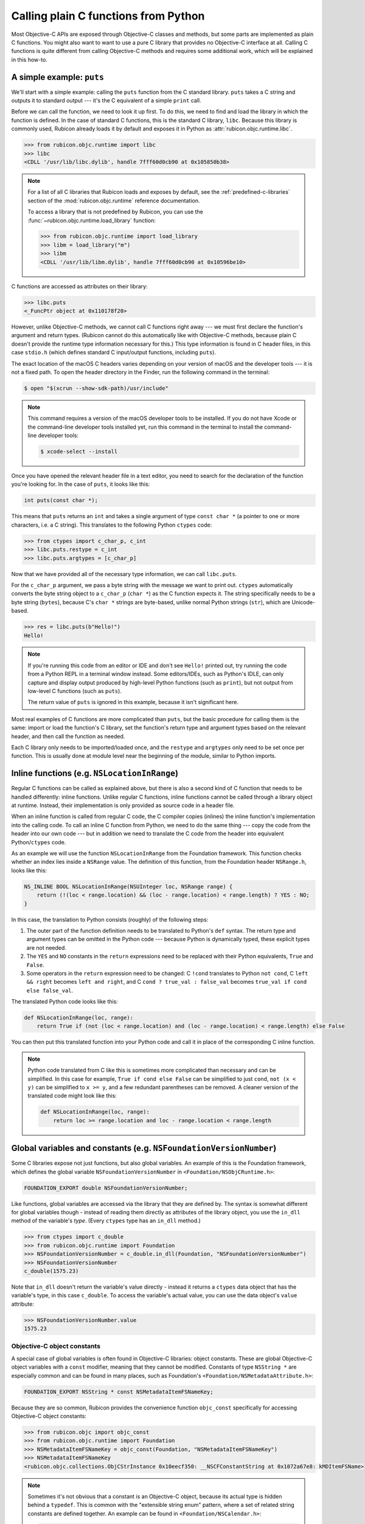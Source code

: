 =====================================
Calling plain C functions from Python
=====================================

Most Objective-C APIs are exposed through Objective-C classes and methods, but some parts are implemented as plain C functions. You might also want to want to use a pure C library that provides no Objective-C interface at all. Calling C functions is quite different from calling Objective-C methods and requires some additional work, which will be explained in this how-to.

.. seealso::

    The `ctypes tutorial <https://docs.python.org/3/library/ctypes.html#ctypes-tutorial>`_ in the Python documentation, which explains how to call C functions in general (without a specific focus on Apple platforms and Objective-C).

A simple example: ``puts``
--------------------------

We'll start with a simple example: calling the ``puts`` function from the C standard library. ``puts`` takes a C string and outputs it to standard output --- it's the C equivalent of a simple ``print`` call.

Before we can call the function, we need to look it up first. To do this, we need to find and load the library in which the function is defined. In the case of standard C functions, this is the standard C library, ``libc``. Because this library is commonly used, Rubicon already loads it by default and exposes it in Python as :attr:`rubicon.objc.runtime.libc`.

.. code-block:: python

    >>> from rubicon.objc.runtime import libc
    >>> libc
    <CDLL '/usr/lib/libc.dylib', handle 7fff60d0cb90 at 0x105850b38>

.. note::

    For a list of all C libraries that Rubicon loads and exposes by default, see the :ref:`predefined-c-libraries` section of the :mod:`rubicon.objc.runtime` reference documentation.
    
    To access a library that is not predefined by Rubicon, you can use the :func:`~rubicon.objc.runtime.load_library` function:
    
    .. code-block:: python
    
        >>> from rubicon.objc.runtime import load_library
        >>> libm = load_library("m")
        >>> libm
        <CDLL '/usr/lib/libm.dylib', handle 7fff60d0cb90 at 0x10596be10>

C functions are accessed as attributes on their library:

.. code-block:: python

    >>> libc.puts
    <_FuncPtr object at 0x110178f20>

However, unlike Objective-C methods, we cannot call C functions right away --- we must first declare the function's argument and return types. (Rubicon cannot do this automatically like with Objective-C methods, because plain C doesn't provide the runtime type information necessary for this.) This type information is found in C header files, in this case ``stdio.h`` (which defines standard C input/output functions, including ``puts``).

The exact location of the macOS C headers varies depending on your version of macOS and the developer tools --- it is not a fixed path. To open the header directory in the Finder, run the following command in the terminal:

.. code-block:: sh

    $ open "$(xcrun --show-sdk-path)/usr/include"

.. note::

    This command requires a version of the macOS developer tools to be installed. If you do not have Xcode or the command-line developer tools installed yet, run this command in the terminal to install the command-line developer tools:

    .. code-block:: sh

        $ xcode-select --install

Once you have opened the relevant header file in a text editor, you need to search for the declaration of the function you're looking for. In the case of ``puts``, it looks like this:

.. code-block:: c

    int puts(const char *);

This means that ``puts`` returns an ``int`` and takes a single argument of type ``const char *`` (a pointer to one or more characters, i.e. a C string). This translates to the following Python ``ctypes`` code:

.. code-block:: python

    >>> from ctypes import c_char_p, c_int
    >>> libc.puts.restype = c_int
    >>> libc.puts.argtypes = [c_char_p]

Now that we have provided all of the necessary type information, we can call ``libc.puts``.

For the ``c_char_p`` argument, we pass a byte string with the message we want to print out. ``ctypes`` automatically converts the byte string object to a ``c_char_p`` (``char *``) as the C function expects it. The string specifically needs to be a byte string (``bytes``), because C's ``char *`` strings are byte-based, unlike normal Python strings (``str``), which are Unicode-based.

.. code-block:: python

    >>> res = libc.puts(b"Hello!")
    Hello!

.. note::

    If you're running this code from an editor or IDE and don't see ``Hello!`` printed out, try running the code from a Python REPL in a terminal window instead. Some editors/IDEs, such as Python's IDLE, can only capture and display output produced by high-level Python functions (such as ``print``), but not output from low-level C functions (such as ``puts``).

    The return value of ``puts`` is ignored in this example, because it isn't significant here.

Most real examples of C functions are more complicated than ``puts``, but the basic procedure for calling them is the same: import or load the function's C library, set the function's return type and argument types based on the relevant header, and then call the function as needed.

Each C library only needs to be imported/loaded once, and the ``restype`` and ``argtypes`` only need to be set once per function. This is usually done at module level near the beginning of the module, similar to Python imports.

Inline functions (e.g. ``NSLocationInRange``)
---------------------------------------------

Regular C functions can be called as explained above, but there is also a second kind of C function that needs to be handled differently: inline functions. Unlike regular C functions, inline functions cannot be called through a library object at runtime. Instead, their implementation is only provided as source code in a header file.

When an inline function is called from regular C code, the C compiler copies (inlines) the inline function's implementation into the calling code. To call an inline C function from Python, we need to do the same thing --- copy the code from the header into our own code --- but in addition we need to translate the C code from the header into equivalent Python/``ctypes`` code.

As an example we will use the function ``NSLocationInRange`` from the Foundation framework. This function checks whether an index lies inside a ``NSRange`` value. The definition of this function, from the Foundation header ``NSRange.h``, looks like this:

.. code-block:: objc

    NS_INLINE BOOL NSLocationInRange(NSUInteger loc, NSRange range) {
        return (!(loc < range.location) && (loc - range.location) < range.length) ? YES : NO;
    }

In this case, the translation to Python consists (roughly) of the following steps:

1. The outer part of the function definition needs to be translated to Python's ``def`` syntax. The return type and argument types can be omitted in the Python code --- because Python is dynamically typed, these explicit types are not needed.
2. The ``YES`` and ``NO`` constants in the ``return`` expressions need to be replaced with their Python equivalents, ``True`` and ``False``.
3. Some operators in the ``return`` expression need to be changed: C ``!cond`` translates to Python ``not cond``, C ``left && right`` becomes ``left and right``, and C ``cond ? true_val : false_val`` becomes ``true_val if cond else false_val``.

The translated Python code looks like this:

.. code-block:: python

    def NSLocationInRange(loc, range):
        return True if (not (loc < range.location) and (loc - range.location) < range.length) else False

You can then put this translated function into your Python code and call it in place of the corresponding C inline function.

.. note::

    Python code translated from C like this is sometimes more complicated than necessary and can be simplified. In this case for example, ``True if cond else False`` can be simplified to just ``cond``, ``not (x < y)`` can be simplified to ``x >= y``, and a few redundant parentheses can be removed. A cleaner version of the translated code might look like this:

    .. code-block:: python

        def NSLocationInRange(loc, range):
            return loc >= range.location and loc - range.location < range.length

Global variables and constants (e.g. ``NSFoundationVersionNumber``)
-------------------------------------------------------------------

Some C libraries expose not just functions, but also global variables. An example of this is the Foundation framework, which defines the global variable ``NSFoundationVersionNumber`` in ``<Foundation/NSObjCRuntime.h>``:

.. code-block:: objc

    FOUNDATION_EXPORT double NSFoundationVersionNumber;

Like functions, global variables are accessed via the library that they are defined by. The syntax is somewhat different for global variables though - instead of reading them directly as attributes of the library object, you use the ``in_dll`` method of the variable's *type*. (Every ``ctypes`` type has an ``in_dll`` method.)

.. code-block:: python

    >>> from ctypes import c_double
    >>> from rubicon.objc.runtime import Foundation
    >>> NSFoundationVersionNumber = c_double.in_dll(Foundation, "NSFoundationVersionNumber")
    >>> NSFoundationVersionNumber
    c_double(1575.23)

Note that ``in_dll`` doesn't return the variable's value directly - instead it returns a ``ctypes`` data object that has the variable's type, in this case ``c_double``. To access the variable's actual value, you can use the data object's ``value`` attribute:

.. code-block:: python

    >>> NSFoundationVersionNumber.value
    1575.23

Objective-C object constants
^^^^^^^^^^^^^^^^^^^^^^^^^^^^

A special case of global variables is often found in Objective-C libraries: object constants. These are global Objective-C object variables with a ``const`` modifier, meaning that they cannot be modified. Constants of type ``NSString *`` are especially common and can be found in many places, such as Foundation's ``<Foundation/NSMetadataAttribute.h>``:

.. code-block:: objc

    FOUNDATION_EXPORT NSString * const NSMetadataItemFSNameKey;

Because they are so common, Rubicon provides the convenience function ``objc_const`` specifically for accessing Objective-C object constants:

.. code-block:: python

    >>> from rubicon.objc import objc_const
    >>> from rubicon.objc.runtime import Foundation
    >>> NSMetadataItemFSNameKey = objc_const(Foundation, "NSMetadataItemFSNameKey")
    >>> NSMetadataItemFSNameKey
    <rubicon.objc.collections.ObjCStrInstance 0x10eecf350: __NSCFConstantString at 0x1072a67e8: kMDItemFSName>

.. note::

    Sometimes it's not obvious that a constant is an Objective-C object, because its actual type is hidden behind a ``typedef``. This is common with the "extensible string enum" pattern, where a set of related string constants are defined together. An example can be found in ``<Foundation/NSCalendar.h>``:

    .. code-block:: objc

        typedef NSString * NSCalendarIdentifier NS_EXTENSIBLE_STRING_ENUM;

        FOUNDATION_EXPORT NSCalendarIdentifier const NSCalendarIdentifierGregorian;
        FOUNDATION_EXPORT NSCalendarIdentifier const NSCalendarIdentifierBuddhist;
        FOUNDATION_EXPORT NSCalendarIdentifier const NSCalendarIdentifierChinese;
        // ... many more ...

    Even though the constants use the type name ``NSCalendarIdentifier``, their actual type is still ``NSString *``, based on the ``typedef`` before.

    In some cases, constants use a ``typedef`` from a different header (or even a different library) than the one defining the constants, which can make it even harder to tell that they are actually Objective-C objects.

A complex example: ``dispatch_get_main_queue``
----------------------------------------------

As a final example, we'll look at the function ``dispatch_get_main_queue`` from the libdispatch library. This is a very complex function definition, which involves many of the concepts introduced above, as well as heavy use of C preprocessor macros. If you don't have a lot of experience with the C preprocessor, you may want to skip this section.

.. This example is based on the response to a question from the beeware/general Gitter chat: https://gitter.im/beeware/general?at=5b54e95357f4f664b794cde2

First, we need to look at the function's definition, which is found in the header ``<dispatch/queue.h>``:

.. code-block:: objc

    DISPATCH_INLINE DISPATCH_ALWAYS_INLINE DISPATCH_CONST DISPATCH_NOTHROW
    dispatch_queue_main_t
    dispatch_get_main_queue(void)
    {
        return DISPATCH_GLOBAL_OBJECT(dispatch_queue_main_t, _dispatch_main_q);
    }

This is an inline function, which you can see based on the fact that it has a function body and the ``DISPATCH_INLINE``/``DISPATCH_ALWAYS_INLINE`` attributes. This means that we cannot look it up directly using ``ctypes`` - instead we have to translate the function body from C to Python.

We can ignore the first line of the function definition - they contain function attributes intended for the compiler, which we don't need. The second and third line indicate the function's signature - it takes no arguments and returns a value of type ``dispatch_queue_main_t``.

The body is a little more complex: it uses ``DISPATCH_GLOBAL_OBJECT``, which is actually a C macro. Its definition can be found in ``<dispatch/object.h>``:

.. code-block:: objc

    #define DISPATCH_GLOBAL_OBJECT(type, object) ((OS_OBJECT_BRIDGE type)&(object))

If we substitute the macro's parameters (``type`` and ``object``) for their real values in our case (``dispatch_queue_main_t`` and ``_dispatch_main_q``), we get the expression ``((OS_OBJECT_BRIDGE dispatch_queue_main_t)&(_dispatch_main_q))``. ``OS_OBJECT_BRIDGE`` is also a macro, this time from ``<os/object.h>``:

.. code-block:: objc

    #define OS_OBJECT_BRIDGE __bridge

It expands to ``__bridge``, which is an attribute related to Objective-C's automatic reference counting (ARC) feature. In the context of Rubicon, ARC is not relevant (Rubicon performs its own reference management for Objective-C objects), so we can ignore this attribute. This leaves us with the expression ``((dispatch_queue_main_t)&(_dispatch_main_q))``, which we can substitute for the macro call in our original function:

.. code-block:: objc

    dispatch_queue_main_t
    dispatch_get_main_queue(void)
    {
        return (dispatch_queue_main_t)&(_dispatch_main_q));
    }

With the macro expansion done, we can now see what the function does: it takes a pointer to the global variable ``_dispatch_main_q`` and casts it to the type ``dispatch_queue_main_t``.

First, let's look at the definition of the ``_dispatch_main_q`` variable, from ``<dispatch/queue.h>``:

.. code-block:: objc

    DISPATCH_EXPORT
    struct dispatch_queue_s _dispatch_main_q;

The variable's type, ``struct dispatch_queue_s``, is an *opaque* structure type - it is not defined in any public header. This means that we don't know what fields the structure has, or even how large it is. As a result, we cannot perform any operations on the structure itself, but we can work with *pointers* to the structure - which is exactly what ``dispatch_get_main_queue`` does.

Even though ``struct dispatch_queue_s`` is opaque, we still need to define it in Python so that we can look up the ``_dispatch_main_q`` variable:

.. code-block:: python

    from ctypes import Structure
    from rubicon.objc.runtime import load_library

    # On Mac, libdispatch is part of libSystem.
    libSystem = load_library("System")
    libdispatch = libSystem

    class struct_dispatch_queue_s(Structure):
        pass # No _fields_, because this is an opaque structure.

    _dispatch_main_q = struct_dispatch_queue_s.in_dll(libdispatch, "_dispatch_main_q")

Now we need to look at the definition of the ``dispatch_queue_main_t`` type. This definition is not very obvious to find - it's actually this line in ``<dispatch/queue.h>``:

.. code-block:: objc

    DISPATCH_DECL_SUBCLASS(dispatch_queue_main, dispatch_queue_serial);

``DISPATCH_DECL_SUBCLASS`` is a macro from ``<dispatch/object.h>``, defined like this:

.. code-block:: objc

    #define DISPATCH_DECL_SUBCLASS(name, base) OS_OBJECT_DECL_SUBCLASS(name, base)

It directly calls another macro, ``OS_OBJECT_DECL_SUBCLASS``, defined in ``<os/object.h>``:

.. code-block:: objc

    #define OS_OBJECT_DECL_SUBCLASS(name, super) \
            OS_OBJECT_DECL_IMPL(name, <OS_OBJECT_CLASS(super)>)

Let's substitute this macro into our original code:

.. code-block:: objc

    OS_OBJECT_DECL_IMPL(dispatch_queue_main, <OS_OBJECT_CLASS(dispatch_queue_serial)>);

Next is the ``OS_OBJECT_DECL_IMPL`` macro, also defined in ``<os/object.h>``:

.. code-block:: objc

    #define OS_OBJECT_DECL_IMPL(name, ...) \
            OS_OBJECT_DECL_PROTOCOL(name, __VA_ARGS__) \
            typedef NSObject<OS_OBJECT_CLASS(name)> \
                    * OS_OBJC_INDEPENDENT_CLASS name##_t

After we substitute this macro into our code, it looks like this:

.. code-block:: objc

    OS_OBJECT_DECL_PROTOCOL(dispatch_queue_main, <OS_OBJECT_CLASS(dispatch_queue_serial)>) \
    typedef NSObject<OS_OBJECT_CLASS(dispatch_queue_main)> \
        * OS_OBJC_INDEPENDENT_CLASS dispatch_queue_main_t;

And another macro, ``OS_OBJECT_DECL_PROTOCOL``, also from ``<os/object.h>``:

.. code-block:: objc

    #define OS_OBJECT_DECL_PROTOCOL(name, ...) \
            @protocol OS_OBJECT_CLASS(name) __VA_ARGS__ \
            @end

Which we can substitute into our code:

.. code-block:: objc

    @protocol OS_OBJECT_CLASS(dispatch_queue_main) <OS_OBJECT_CLASS(dispatch_queue_serial)> \
    @end \
    typedef NSObject<OS_OBJECT_CLASS(dispatch_queue_main)> \
        * OS_OBJC_INDEPENDENT_CLASS dispatch_queue_main_t;

Now let's take care of the ``OS_OBJECT_CLASS`` macro, defined like this in ``<os/object.h>``:

.. code-block:: objc

    #define OS_OBJECT_CLASS(name) OS_##name

And substituted into our code:

.. code-block:: objc

    @protocol OS_dispatch_queue_main <OS_dispatch_queue_serial> \
    @end \
    typedef NSObject<OS_dispatch_queue_main> \
        * OS_OBJC_INDEPENDENT_CLASS dispatch_queue_main_t;

Finally we're left with the ``OS_OBJECT_INDEPENDENT_CLASS`` macro, which is a compiler attribute that we can ignore.

.. code-block:: objc

    @protocol OS_dispatch_queue_main <OS_dispatch_queue_serial>
    @end
    typedef NSObject<OS_dispatch_queue_main> * dispatch_queue_main_t;

Now we're done with macro expansion and can see what the code actually does - it defines an Objective-C protocol called ``OS_dispatch_queue_main`` and defines ``dispatch_queue_main_t`` as a pointer type to an object conforming to that protocol. For our purposes, most of these details don't matter - the important part is that ``dispatch_queue_main_t`` is actually an Objective-C object pointer type. Because Rubicon doesn't differentiate between object pointer types, we can replace ``dispatch_queue_main_t`` in our original function with the generic ``id`` type:

.. code-block:: objc

    id
    dispatch_get_main_queue(void)
    {
        return (id)&(_dispatch_main_q));
    }

This code can finally be translated to Python:

.. code-block:: python

    from ctypes import byref, cast
    from rubicon.objc import ObjCInstance
    from rubicon.objc.runtime import objc_id
    
    # This requires the _dispatch_main_q Python code from before.

    def dispatch_get_main_queue():
        return ObjCInstance(cast(byref(_dispatch_main_q), objc_id))

Further information
-------------------

* `cdecl.org <https://cdecl.org/>`_: An online service to translate C type syntax into more understandable English.
* `cppreference.com <https://en.cppreference.com/>`_: A reference site about the standard C and C++ languages and libraries.
* `Apple's reference documentation <https://developer.apple.com/documentation/>`_: Official API documentation for Apple platforms. Make sure to change the language to Objective-C in the top-right corner, otherwise you'll get Swift documentation, which can differ significantly from Objective-C.
* macOS man pages, sections 2 and 3: Documentation for the C functions provided by macOS. View these using the ``man`` command, or by typing a function name into the search box of the macOS Terminal's Help menu.
